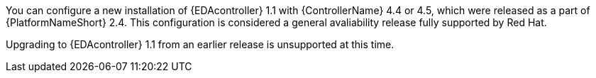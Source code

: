 You can configure a new installation of {EDAcontroller} 1.1 with {ControllerName} 4.4 or 4.5, which were released as a part of {PlatformNameShort} 2.4. This configuration is considered a general avaliability release fully supported by Red Hat.

Upgrading to {EDAcontroller} 1.1 from an earlier release is unsupported at this time.
